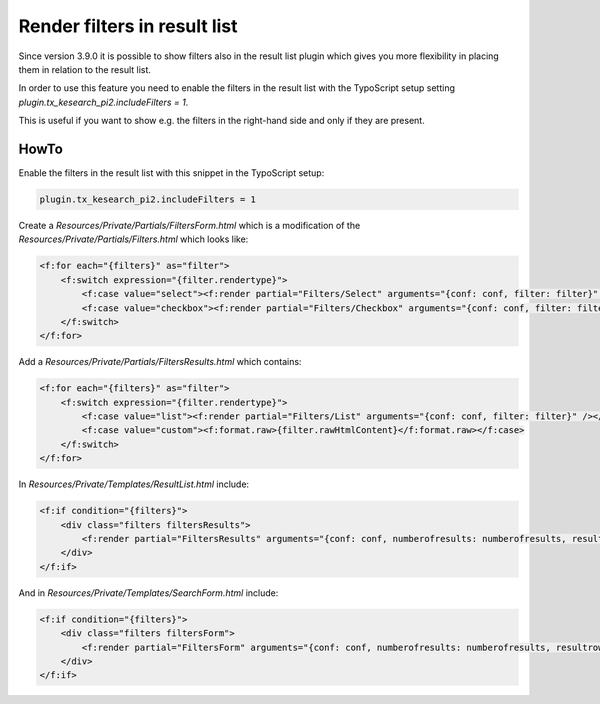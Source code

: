 ﻿.. ==================================================
.. FOR YOUR INFORMATION
.. --------------------------------------------------
.. -*- coding: utf-8 -*- with BOM.

.. _filtersInResultList:

Render filters in result list
=============================

Since version 3.9.0 it is possible to show filters also in the result list plugin which gives you more flexibility
in placing them in relation to the result list.

In order to use this feature you need to enable the filters in the result list with the TypoScript setup setting
`plugin.tx_kesearch_pi2.includeFilters = 1`.

This is useful if you want to show e.g. the filters in the right-hand side and only if they are present.

HowTo
~~~~~
Enable the filters in the result list with this snippet in the TypoScript setup:

.. code-block:: none

    plugin.tx_kesearch_pi2.includeFilters = 1

Create a `Resources/Private/Partials/FiltersForm.html` which is a modification of the `Resources/Private/Partials/Filters.html` which looks like:

.. code-block:: none

    <f:for each="{filters}" as="filter">
        <f:switch expression="{filter.rendertype}">
            <f:case value="select"><f:render partial="Filters/Select" arguments="{conf: conf, filter: filter}" /></f:case>
            <f:case value="checkbox"><f:render partial="Filters/Checkbox" arguments="{conf: conf, filter: filter}" /></f:case>
        </f:switch>
    </f:for>

Add a `Resources/Private/Partials/FiltersResults.html` which contains:

.. code-block:: none

    <f:for each="{filters}" as="filter">
        <f:switch expression="{filter.rendertype}">
            <f:case value="list"><f:render partial="Filters/List" arguments="{conf: conf, filter: filter}" /></f:case>
            <f:case value="custom"><f:format.raw>{filter.rawHtmlContent}</f:format.raw></f:case>
        </f:switch>
    </f:for>

In `Resources/Private/Templates/ResultList.html` include:

.. code-block:: none

    <f:if condition="{filters}">
        <div class="filters filtersResults">
            <f:render partial="FiltersResults" arguments="{conf: conf, numberofresults: numberofresults, resultrows: resultrows, filters: filters}" />
        </div>
    </f:if>

And in `Resources/Private/Templates/SearchForm.html` include:

.. code-block:: none

    <f:if condition="{filters}">
        <div class="filters filtersForm">
            <f:render partial="FiltersForm" arguments="{conf: conf, numberofresults: numberofresults, resultrows: resultrows, filters: filters}" />
        </div>
    </f:if>